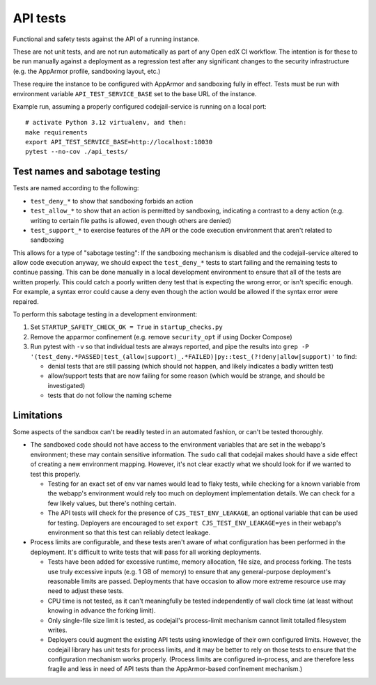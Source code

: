 API tests
#########

Functional and safety tests against the API of a running instance.

These are not unit tests, and are not run automatically as part of any Open edX CI workflow. The intention is for these to be run manually against a deployment as a regression test after any significant changes to the security infrastructure (e.g. the AppArmor profile, sandboxing layout, etc.)

These require the instance to be configured with AppArmor and sandboxing fully in effect. Tests must be run with environment variable ``API_TEST_SERVICE_BASE`` set to the base URL of the instance.

Example run, assuming a properly configured codejail-service is running on a local port::

  # activate Python 3.12 virtualenv, and then:
  make requirements
  export API_TEST_SERVICE_BASE=http://localhost:18030
  pytest --no-cov ./api_tests/

Test names and sabotage testing
*******************************

Tests are named according to the following:

* ``test_deny_*`` to show that sandboxing forbids an action
* ``test_allow_*`` to show that an action is permitted by sandboxing, indicating a contrast to a deny action (e.g. writing to certain file paths is allowed, even though others are denied)
* ``test_support_*`` to exercise features of the API or the code execution environment that aren't related to sandboxing

This allows for a type of "sabotage testing": If the sandboxing mechanism is disabled and the codejail-service altered to allow code execution anyway, we should expect the ``test_deny_*`` tests to start failing and the remaining tests to continue passing. This can be done manually in a local development environment to ensure that all of the tests are written properly. This could catch a poorly written deny test that is expecting the wrong error, or isn't specific enough. For example, a syntax error could cause a deny even though the action would be allowed if the syntax error were repaired.

To perform this sabotage testing in a development environment:

1. Set ``STARTUP_SAFETY_CHECK_OK = True`` in ``startup_checks.py``
2. Remove the apparmor confinement (e.g. remove ``security_opt`` if using Docker Compose)
3. Run pytest with ``-v`` so that individual tests are always reported, and pipe the results into ``grep -P '(test_deny.*PASSED|test_(allow|support)_.*FAILED)|py::test_(?!deny|allow|support)'`` to find:

   * denial tests that are still passing (which should not happen, and likely indicates a badly written test)
   * allow/support tests that are now failing for some reason (which would be strange, and should be investigated)
   * tests that do not follow the naming scheme

Limitations
***********

Some aspects of the sandbox can't be readily tested in an automated fashion, or can't be tested thoroughly.

* The sandboxed code should not have access to the environment variables that are set in the webapp's environment; these may contain sensitive information. The ``sudo`` call that codejail makes should have a side effect of creating a new environment mapping.  However, it's not clear exactly what we should look for if we wanted to test this properly.

  * Testing for an exact set of env var names would lead to flaky tests, while checking for a known variable from the webapp's environment would rely too much on deployment implementation details. We can check for a few likely values, but there's nothing certain.
  * The API tests will check for the presence of ``CJS_TEST_ENV_LEAKAGE``, an optional variable that can be used for testing. Deployers are encouraged to set ``export CJS_TEST_ENV_LEAKAGE=yes`` in their webapp's environment so that this test can reliably detect leakage.

* Process limits are configurable, and these tests aren't aware of what configuration has been performed in the deployment. It's difficult to write tests that will pass for all working deployments.

  * Tests have been added for excessive runtime, memory allocation, file size, and process forking. The tests use truly excessive inputs (e.g. 1 GB of memory) to ensure that any general-purpose deployment's reasonable limits are passed. Deployments that have occasion to allow more extreme resource use may need to adjust these tests.
  * CPU time is not tested, as it can't meaningfully be tested independently of wall clock time (at least without knowing in advance the forking limit).
  * Only single-file size limit is tested, as codejail's process-limit mechanism cannot limit totalled filesystem writes.
  * Deployers could augment the existing API tests using knowledge of their own configured limits. However, the codejail library has unit tests for process limits, and it may be better to rely on those tests to ensure that the configuration mechanism works properly. (Process limits are configured in-process, and are therefore less fragile and less in need of API tests than the AppArmor-based confinement mechanism.)
